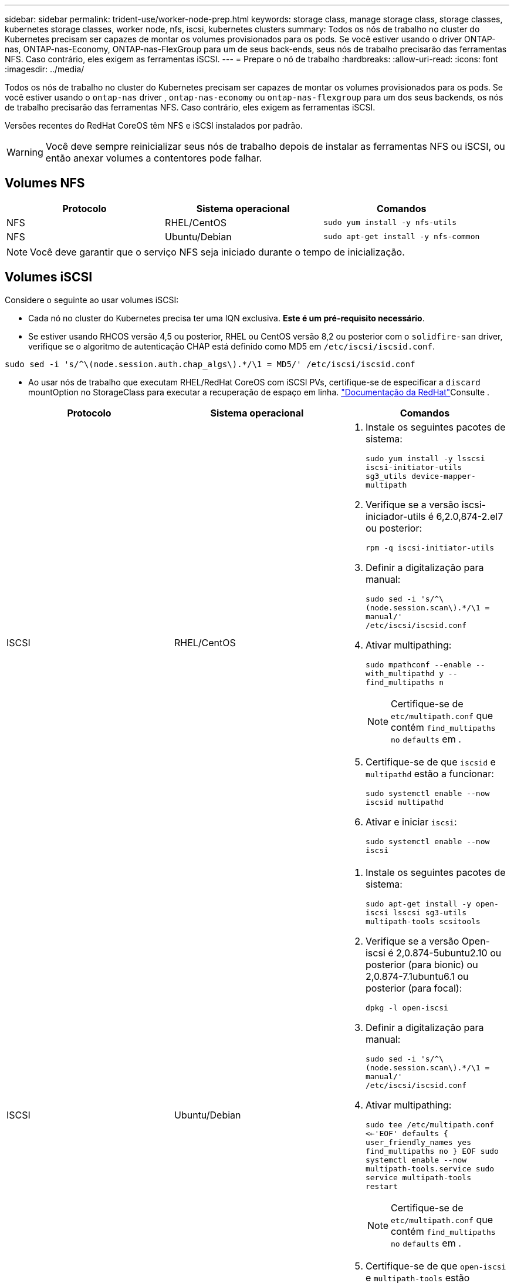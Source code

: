 ---
sidebar: sidebar 
permalink: trident-use/worker-node-prep.html 
keywords: storage class, manage storage class, storage classes, kubernetes storage classes, worker node, nfs, iscsi, kubernetes clusters 
summary: Todos os nós de trabalho no cluster do Kubernetes precisam ser capazes de montar os volumes provisionados para os pods. Se você estiver usando o driver ONTAP-nas, ONTAP-nas-Economy, ONTAP-nas-FlexGroup para um de seus back-ends, seus nós de trabalho precisarão das ferramentas NFS. Caso contrário, eles exigem as ferramentas iSCSI. 
---
= Prepare o nó de trabalho
:hardbreaks:
:allow-uri-read: 
:icons: font
:imagesdir: ../media/


Todos os nós de trabalho no cluster do Kubernetes precisam ser capazes de montar os volumes provisionados para os pods. Se você estiver usando o `ontap-nas` driver , `ontap-nas-economy` ou `ontap-nas-flexgroup` para um dos seus backends, os nós de trabalho precisarão das ferramentas NFS. Caso contrário, eles exigem as ferramentas iSCSI.

Versões recentes do RedHat CoreOS têm NFS e iSCSI instalados por padrão.


WARNING: Você deve sempre reinicializar seus nós de trabalho depois de instalar as ferramentas NFS ou iSCSI, ou então anexar volumes a contentores pode falhar.



== Volumes NFS

[cols="3*"]
|===
| Protocolo | Sistema operacional | Comandos 


| NFS  a| 
RHEL/CentOS
 a| 
`sudo yum install -y nfs-utils`



| NFS  a| 
Ubuntu/Debian
 a| 
`sudo apt-get install -y nfs-common`

|===

NOTE: Você deve garantir que o serviço NFS seja iniciado durante o tempo de inicialização.



== Volumes iSCSI

Considere o seguinte ao usar volumes iSCSI:

* Cada nó no cluster do Kubernetes precisa ter uma IQN exclusiva. *Este é um pré-requisito necessário*.
* Se estiver usando RHCOS versão 4,5 ou posterior, RHEL ou CentOS versão 8,2 ou posterior com o `solidfire-san` driver, verifique se o algoritmo de autenticação CHAP está definido como MD5 em `/etc/iscsi/iscsid.conf`.


[listing]
----
sudo sed -i 's/^\(node.session.auth.chap_algs\).*/\1 = MD5/' /etc/iscsi/iscsid.conf
----
* Ao usar nós de trabalho que executam RHEL/RedHat CoreOS com iSCSI PVs, certifique-se de especificar a `discard` mountOption no StorageClass para executar a recuperação de espaço em linha.  https://access.redhat.com/documentation/en-us/red_hat_enterprise_linux/8/html/managing_file_systems/discarding-unused-blocks_managing-file-systems["Documentação da RedHat"^]Consulte .


[cols="3*"]
|===
| Protocolo | Sistema operacional | Comandos 


| ISCSI  a| 
RHEL/CentOS
 a| 
. Instale os seguintes pacotes de sistema:
+
`sudo yum install -y lsscsi iscsi-initiator-utils sg3_utils device-mapper-multipath`

. Verifique se a versão iscsi-iniciador-utils é 6,2.0,874-2.el7 ou posterior:
+
`rpm -q iscsi-initiator-utils`

. Definir a digitalização para manual:
+
`sudo sed -i 's/^\(node.session.scan\).*/\1 = manual/' /etc/iscsi/iscsid.conf`

. Ativar multipathing:
+
`sudo mpathconf --enable --with_multipathd y --find_multipaths n`

+

NOTE: Certifique-se de `etc/multipath.conf` que contém `find_multipaths no` `defaults` em .

. Certifique-se de que `iscsid` e `multipathd` estão a funcionar:
+
`sudo systemctl enable --now iscsid multipathd`

. Ativar e iniciar `iscsi`:
+
`sudo systemctl enable --now iscsi`





| ISCSI  a| 
Ubuntu/Debian
 a| 
. Instale os seguintes pacotes de sistema:
+
`sudo apt-get install -y open-iscsi lsscsi sg3-utils multipath-tools scsitools`

. Verifique se a versão Open-iscsi é 2,0.874-5ubuntu2.10 ou posterior (para bionic) ou 2,0.874-7.1ubuntu6.1 ou posterior (para focal):
+
`dpkg -l open-iscsi`

. Definir a digitalização para manual:
+
`sudo sed -i 's/^\(node.session.scan\).*/\1 = manual/' /etc/iscsi/iscsid.conf`

. Ativar multipathing:
+
`sudo tee /etc/multipath.conf <<-'EOF'
defaults {
    user_friendly_names yes
    find_multipaths no
}
EOF
sudo systemctl enable --now multipath-tools.service
sudo service multipath-tools restart`

+

NOTE: Certifique-se de `etc/multipath.conf` que contém `find_multipaths no` `defaults` em .

. Certifique-se de que `open-iscsi` e `multipath-tools` estão ativados e em execução:
+
`sudo systemctl status multipath-tools`
`sudo systemctl enable --now open-iscsi.service`
`sudo systemctl status open-iscsi`



|===

NOTE: Para o Ubuntu 18,04, você deve descobrir portas de destino com `iscsiadm` antes de iniciar `open-iscsi` o daemon iSCSI para iniciar. Em alternativa, pode modificar o `iscsi` serviço para iniciar `iscsid` automaticamente.


NOTE: Se você quiser saber mais sobre a preparação automática do nó de trabalho, que é um recurso beta, link:automatic-workernode.html["aqui"^]consulte .
